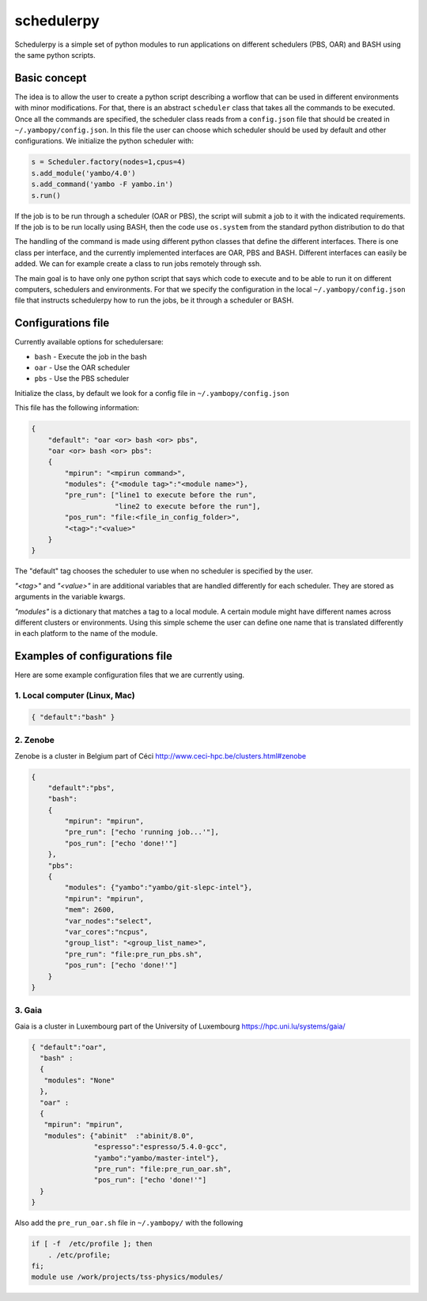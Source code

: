 schedulerpy
==========================
Schedulerpy is a simple set of python modules to run applications on different schedulers (PBS, OAR) and BASH using the same python scripts.

Basic concept
--------------------------
The idea is to allow the user to create a python script describing a worflow that can be used in different environments
with minor modifications. For that, there is an abstract ``scheduler`` class that takes all the commands to be executed.
Once all the commands are specified, the scheduler class reads from a ``config.json`` file that should be
created in ``~/.yambopy/config.json``. In this file the user can choose which scheduler should be used by default and
other configurations.
We initialize the python scheduler with:

.. code-block:: python

    s = Scheduler.factory(nodes=1,cpus=4)
    s.add_module('yambo/4.0')
    s.add_command('yambo -F yambo.in')
    s.run()

If the job is to be run through a scheduler (OAR or PBS), the script will submit a job to it with the indicated requirements.
If the job is to be run locally using BASH, then the code use ``os.system`` from the standard python distribution to do that

The handling of the command is made using different python classes that define the different interfaces.
There is one class per interface, and the currently implemented interfaces are OAR, PBS and BASH.
Different interfaces can easily be added. We can for example create a class to run jobs remotely through ssh.

The main goal is to have only one python script that says which code to execute and to be able to
run it on different computers, schedulers and environments.
For that we specify the configuration in the local ``~/.yambopy/config.json`` file that instructs 
schedulerpy how to run the jobs, be it through a scheduler or BASH.

Configurations file
----------------------------
Currently available options for schedulersare:

* ``bash`` - Execute the job in the bash
* ``oar``  - Use the OAR scheduler
* ``pbs``  - Use the PBS scheduler

Initialize the class, by default we look for a config file in ``~/.yambopy/config.json``

This file has the following information:
  
.. code-block:: javascript

    {
        "default": "oar <or> bash <or> pbs",
        "oar <or> bash <or> pbs": 
        {
            "mpirun": "<mpirun command>",
            "modules": {"<module tag>":"<module name>"},
            "pre_run": ["line1 to execute before the run",
                        "line2 to execute before the run"],
            "pos_run": "file:<file_in_config_folder>",
            "<tag>":"<value>"
        }
    }

The "default" tag chooses the scheduler to use when no scheduler is specified by the user.

`"<tag>"` and `"<value>"` in are additional variables that are handled differently for each scheduler.
They are stored as arguments in the variable kwargs.

`"modules"` is a dictionary that matches a tag to a local module. A certain module might
have different names across different clusters or environments.
Using this simple scheme the user can define one name that is translated differently in each platform 
to the name of the module.

Examples of configurations file
--------------------------------------------
Here are some example configuration files that we are currently using.

1. Local computer (Linux, Mac)
~~~~~~~~~~~~~~~~~~~

.. code-block:: bash

   { "default":"bash" }


2. Zenobe
~~~~~~~~~~~~

Zenobe is a cluster in Belgium part of Céci
http://www.ceci-hpc.be/clusters.html#zenobe

.. code-block:: bash

    {
        "default":"pbs",
        "bash":
        {
            "mpirun": "mpirun",
            "pre_run": ["echo 'running job...'"],
            "pos_run": ["echo 'done!'"]
        },
        "pbs":
        {
            "modules": {"yambo":"yambo/git-slepc-intel"},
            "mpirun": "mpirun",
            "mem": 2600,
            "var_nodes":"select",
            "var_cores":"ncpus",
            "group_list": "<group_list_name>",
            "pre_run": "file:pre_run_pbs.sh",
            "pos_run": ["echo 'done!'"]
        }
    }


3. Gaia
~~~~~~~~~~~~~~~~~~~

Gaia is a cluster in Luxembourg part of the University of Luxembourg
https://hpc.uni.lu/systems/gaia/

.. code-block:: bash

   { "default":"oar",
     "bash" :
     {
      "modules": "None"
     },
     "oar" :
     {
      "mpirun": "mpirun",
      "modules": {"abinit"  :"abinit/8.0",
                  "espresso":"espresso/5.4.0-gcc",
                  "yambo":"yambo/master-intel"},
                  "pre_run": "file:pre_run_oar.sh",
                  "pos_run": ["echo 'done!'"]
     }
   }


Also add the ``pre_run_oar.sh`` file in  ``~/.yambopy/`` with the following

.. code-block:: bash

    if [ -f  /etc/profile ]; then
        . /etc/profile;
    fi;
    module use /work/projects/tss-physics/modules/

